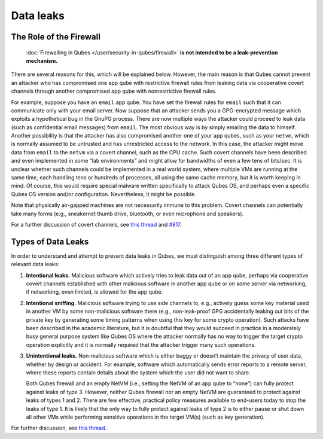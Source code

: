 ==========
Data leaks
==========

The Role of the Firewall
========================
 :doc:`Firewalling in Qubes </user/security-in-qubes/firewall>` **is not intended to be a leak-prevention mechanism.**

There are several reasons for this, which will be explained below.
However, the main reason is that Qubes cannot prevent an attacker who
has compromised one app qube with restrictive firewall rules from
leaking data via cooperative covert channels through another compromised
app qube with nonrestrictive firewall rules.

For example, suppose you have an ``email`` app qube. You have set the
firewall rules for ``email`` such that it can communicate only with your
email server. Now suppose that an attacker sends you a GPG-encrypted
message which exploits a hypothetical bug in the GnuPG process. There
are now multiple ways the attacker could proceed to leak data (such as
confidential email messages) from ``email``. The most obvious way is by
simply emailing the data to himself. Another possibility is that the
attacker has also compromised another one of your app qubes, such as
your ``netvm``, which is normally assumed to be untrusted and has
unrestricted access to the network. In this case, the attacker might
move data from ``email`` to the ``netvm`` via a covert channel, such as
the CPU cache. Such covert channels have been described and even
implemented in some “lab environments” and might allow for bandwidths of
even a few tens of bits/sec. It is unclear whether such channels could
be implemented in a real world system, where multiple VMs are running at
the same time, each handling tens or hundreds of processes, all using
the same cache memory, but it is worth keeping in mind. Of course, this
would require special malware written specifically to attack Qubes OS,
and perhaps even a specific Qubes OS version and/or configuration.
Nevertheless, it might be possible.

Note that physically air-gapped machines are not necessarily immune to
this problem. Covert channels can potentially take many forms (e.g.,
sneakernet thumb drive, bluetooth, or even microphone and speakers).

For a further discussion of covert channels, see `this thread <https://groups.google.com/d/topic/qubes-users/AqZV65yZLuU/discussion>`__ and `#817 <https://github.com/QubesOS/qubes-issues/issues/817>`__.

Types of Data Leaks
===================

In order to understand and attempt to prevent data leaks in Qubes, we
must distinguish among three different types of relevant data leaks:

1. **Intentional leaks.** Malicious software which actively tries to
   leak data out of an app qube, perhaps via cooperative covert channels
   established with other malicious software in another app qube or on
   some server via networking, if networking, even limited, is allowed
   for the app qube.

2. **Intentional sniffing.** Malicious software trying to use side
   channels to, e.g., actively guess some key material used in another
   VM by some non-malicious software there (e.g., non-leak-proof GPG
   accidentally leaking out bits of the private key by generating some
   timing patterns when using this key for some crypto operation). Such
   attacks have been described in the academic literature, but it is
   doubtful that they would succeed in practice in a moderately busy
   general purpose system like Qubes OS where the attacker normally has
   no way to trigger the target crypto operation explicitly and it is
   normally required that the attacker trigger many such operations.

3. **Unintentional leaks.** Non-malicious software which is either buggy
   or doesn’t maintain the privacy of user data, whether by design or
   accident. For example, software which automatically sends error
   reports to a remote server, where these reports contain details about
   the system which the user did not want to share.

   Both Qubes firewall and an empty NetVM (i.e., setting the NetVM of an
   app qube to “none”) can fully protect against leaks of type 3.
   However, neither Qubes firewall nor an empty NetVM are guaranteed to
   protect against leaks of types 1 and 2. There are few effective,
   practical policy measures available to end-users today to stop the
   leaks of type 1. It is likely that the only way to fully protect
   against leaks of type 2 is to either pause or shut down all other VMs
   while performing sensitive operations in the target VM(s) (such as
   key generation).

For further discussion, see `this thread <https://groups.google.com/d/topic/qubes-users/t0cmNfuVduw/discussion>`__.

